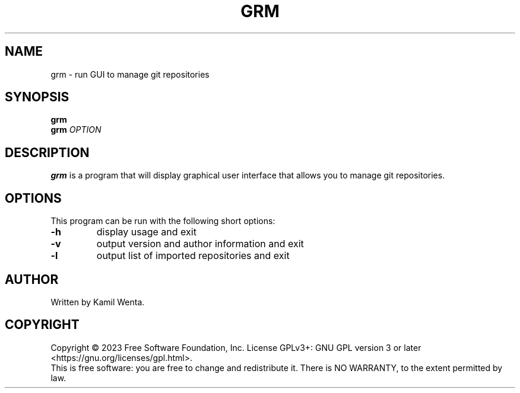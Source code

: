 .TH GRM "1" "May 2023" "" "User Commands"
.SH NAME
grm \- run GUI to manage git repositories
.SH SYNOPSIS
.B grm
.br
.B grm
\fI\,OPTION\/\fR
.SH DESCRIPTION
.PP
.B grm
is a program that will display graphical user interface that allows you to manage git repositories.
.SH OPTIONS
This program can be run with the following short options:
.TP
\fB\-h\fR
display usage and exit
.TP
\fB\-v\fR
output version and author information and exit
.TP
\fB\-l\fR
output list of imported repositories and exit
.SH AUTHOR
Written by Kamil Wenta.
.SH COPYRIGHT
Copyright \(co 2023 Free Software Foundation, Inc.
License GPLv3+: GNU GPL version 3 or later <https://gnu.org/licenses/gpl.html>.
.br
This is free software: you are free to change and redistribute it.
There is NO WARRANTY, to the extent permitted by law.
